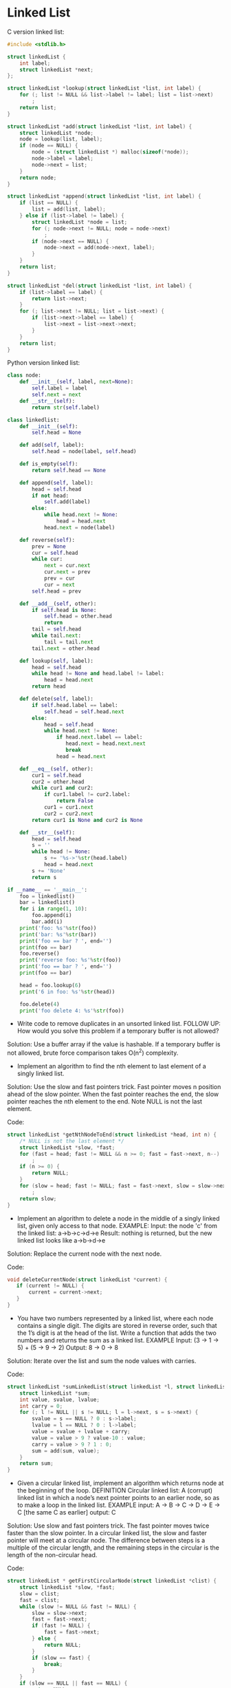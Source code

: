 * Linked List

C version linked list:
  
#+BEGIN_SRC C :tangle linkedlist.c
  #include <stdlib.h>

  struct linkedList {
      int label;
      struct linkedList *next;
  };

  struct linkedList *lookup(struct linkedList *list, int label) {
      for (; list != NULL && list->label != label; list = list->next)
          ;
      return list;
  }

  struct linkedList *add(struct linkedList *list, int label) {
      struct linkedList *node;
      node = lookup(list, label);
      if (node == NULL) {
          node = (struct linkedList *) malloc(sizeof(*node));
          node->label = label;
          node->next = list;
      }
      return node;
  }

  struct linkedList *append(struct linkedList *list, int label) {
      if (list == NULL) {
          list = add(list, label);
      } else if (list->label != label) {
          struct linkedList *node = list;
          for (; node->next != NULL; node = node->next)
              ;
          if (node->next == NULL) {
              node->next = add(node->next, label);
          }
      }
      return list;
  }

  struct linkedList *del(struct linkedList *list, int label) {
      if (list->label == label) {
          return list->next;
      }
      for (; list->next != NULL; list = list->next) {
          if (list->next->label == label) {
              list->next = list->next->next;
          }
      }
      return list;
  }

#+END_SRC

Python version linked list:

#+BEGIN_SRC python :tangle linkedlist.py
  class node:
      def __init__(self, label, next=None):
          self.label = label
          self.next = next
      def __str__(self):
          return str(self.label)

  class linkedlist:
      def __init__(self):
          self.head = None

      def add(self, label):
          self.head = node(label, self.head)

      def is_empty(self):
          return self.head == None

      def append(self, label):
          head = self.head
          if not head:
              self.add(label)
          else:
              while head.next != None:
                  head = head.next
              head.next = node(label)

      def reverse(self):
          prev = None
          cur = self.head
          while cur:
              next = cur.next 
              cur.next = prev
              prev = cur
              cur = next
          self.head = prev
      
      def __add__(self, other):
          if self.head is None:
              self.head = other.head 
              return
          tail = self.head
          while tail.next:
              tail = tail.next 
          tail.next = other.head

      def lookup(self, label):
          head = self.head
          while head != None and head.label != label:
              head = head.next
          return head

      def delete(self, label):
          if self.head.label == label:
              self.head = self.head.next
          else:
              head = self.head
              while head.next != None:
                  if head.next.label == label:
                     head.next = head.next.next 
                     break
                  head = head.next

      def __eq__(self, other):
          cur1 = self.head
          cur2 = other.head
          while cur1 and cur2: 
              if cur1.label != cur2.label:
                  return False
              cur1 = cur1.next
              cur2 = cur2.next
          return cur1 is None and cur2 is None

      def __str__(self):
          head = self.head
          s = ''
          while head != None:
              s += '%s->'%str(head.label) 
              head = head.next
          s += 'None'
          return s
          
  if __name__ == '__main__':
      foo = linkedlist()
      bar = linkedlist()
      for i in range(1, 10):
          foo.append(i)
          bar.add(i)
      print('foo: %s'%str(foo))
      print('bar: %s'%str(bar))
      print('foo == bar ? ', end='')
      print(foo == bar)
      foo.reverse()
      print('reverse foo: %s'%str(foo))
      print('foo == bar ? ', end='')
      print(foo == bar)

      head = foo.lookup(6)
      print('6 in foo: %s'%str(head))

      foo.delete(4)
      print('foo delete 4: %s'%str(foo))
#+END_SRC


- Write code to remove duplicates in an unsorted linked list. FOLLOW
  UP: How would you solve this problem if a temporary buffer is not
  allowed?
  
Solution: Use a buffer array if the value is hashable. If a temporary
buffer is not allowed, brute force comparison takes O(n^2) complexity.

- Implement an algorithm to find the nth element to last element of a
  singly linked list.
  
Solution: Use the slow and fast pointers trick. Fast pointer moves n
position ahead of the slow pointer. When the fast pointer reaches the
end, the slow pointer reaches the nth element to the end. Note NULL is
not the last element.

Code:
#+BEGIN_SRC C
struct linkedList *getNthNodeToEnd(struct linkedList *head, int n) {
    /* NULL is not the last element */ 
    struct linkedList *slow, *fast;
    for (fast = head; fast != NULL && n >= 0; fast = fast->next, n--)
        ;
    if (n >= 0) {
        return NULL;
    }
    for (slow = head; fast != NULL; fast = fast->next, slow = slow->next) 
        ;
    return slow; 
}
#+END_SRC

- Implement an algorithm to delete a node in the middle of a singly
  linked list, given only access to that node. 
  EXAMPLE: 
  Input: the node 'c' from the linked list: a->b->c->d->e
  Result: nothing is returned, but the new linked list looks like a->b->d->e

Solution: Replace the current node with the next node.

Code:
#+BEGIN_SRC C
void deleteCurrentNode(struct linkedList *current) {
   if (current != NULL) {
       current = current->next;
   }
}
#+END_SRC

- You have two numbers represented by a linked list, where each node
  contains a single digit. The digits are stored in reverse order,
  such that the 1’s digit is at the head of the list. Write a function
  that adds the two numbers and returns the sum as a linked list.
  EXAMPLE
  Input: (3 -> 1 -> 5) + (5 -> 9 -> 2)
  Output: 8 -> 0 -> 8
  
Solution: Iterate over the list and sum the node values with carries.

Code:
#+BEGIN_SRC C
  struct linkedList *sumLinkedList(struct linkedList *l, struct linkedList *s) {
      struct linkedList *sum;
      int value, svalue, lvalue;
      int carry = 0;
      for (; l != NULL || s != NULL; l = l->next, s = s->next) {
          svalue = s == NULL ? 0 : s->label;
          lvalue = l == NULL ? 0 : l->label;
          value = svalue + lvalue + carry;
          value = value > 9 ? value-10 : value;
          carry = value > 9 ? 1 : 0;
          sum = add(sum, value);
      }
      return sum;
  }
#+END_SRC


- Given a circular linked list, implement an algorithm which returns
  node at the beginning of the loop.
  DEFINITION
  Circular linked list: A (corrupt) linked list in which a node’s next
  pointer points to an earlier node, so as to make a loop in the
  linked list.
  EXAMPLE
  input: A -> B -> C -> D -> E -> C [the same C as earlier]
  output: C

Solution: Use slow and fast pointers trick. The fast pointer
moves twice faster than the slow pointer. In a circular linked list,
the slow and faster pointer will meet at a circular node. The
difference between steps is a multiple of the circular length, and the
remaining steps in the circular is the length of the non-circular
head.

Code:
#+BEGIN_SRC C
  struct linkedList * getFirstCircularNode(struct linkedList *clist) {
      struct linkedList *slow, *fast;
      slow = clist;
      fast = clist;
      while (slow != NULL && fast != NULL) {
          slow = slow->next;
          fast = fast->next;
          if (fast != NULL) {
              fast = fast->next;
          } else {
              return NULL;
          }
          if (slow == fast) {
              break;
          }
      }
      if (slow == NULL || fast == NULL) {
          return NULL;
      }
      while (clist != slow) {
          clist = clist->next;
          slow = slow->next;
      }
      return slow;
  }
#+END_SRC

